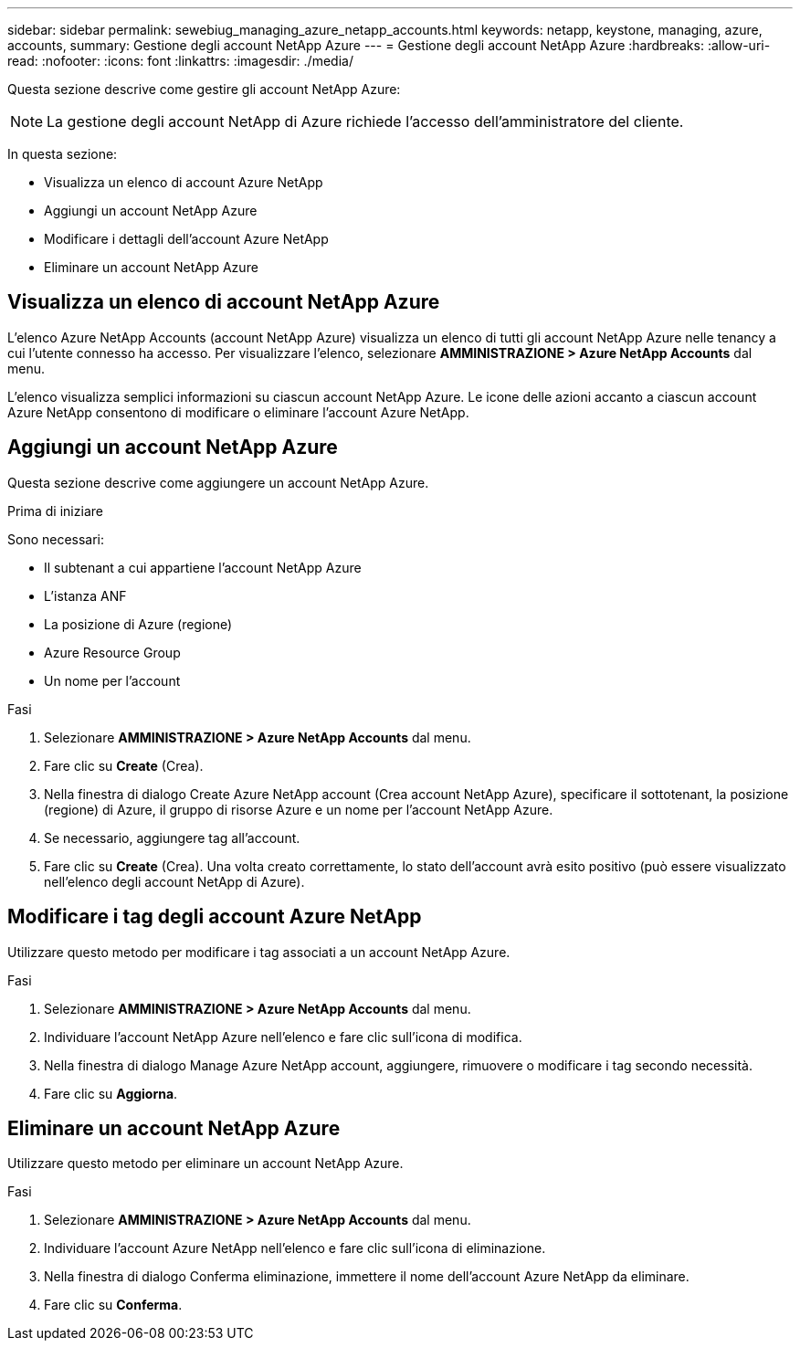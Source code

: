 ---
sidebar: sidebar 
permalink: sewebiug_managing_azure_netapp_accounts.html 
keywords: netapp, keystone, managing, azure, accounts, 
summary: Gestione degli account NetApp Azure 
---
= Gestione degli account NetApp Azure
:hardbreaks:
:allow-uri-read: 
:nofooter: 
:icons: font
:linkattrs: 
:imagesdir: ./media/


[role="lead"]
Questa sezione descrive come gestire gli account NetApp Azure:


NOTE: La gestione degli account NetApp di Azure richiede l'accesso dell'amministratore del cliente.

In questa sezione:

* Visualizza un elenco di account Azure NetApp
* Aggiungi un account NetApp Azure
* Modificare i dettagli dell'account Azure NetApp
* Eliminare un account NetApp Azure




== Visualizza un elenco di account NetApp Azure

L'elenco Azure NetApp Accounts (account NetApp Azure) visualizza un elenco di tutti gli account NetApp Azure nelle tenancy a cui l'utente connesso ha accesso. Per visualizzare l'elenco, selezionare *AMMINISTRAZIONE > Azure NetApp Accounts* dal menu.

L'elenco visualizza semplici informazioni su ciascun account NetApp Azure. Le icone delle azioni accanto a ciascun account Azure NetApp consentono di modificare o eliminare l'account Azure NetApp.



== Aggiungi un account NetApp Azure

Questa sezione descrive come aggiungere un account NetApp Azure.

.Prima di iniziare
Sono necessari:

* Il subtenant a cui appartiene l'account NetApp Azure
* L'istanza ANF
* La posizione di Azure (regione)
* Azure Resource Group
* Un nome per l'account


.Fasi
. Selezionare *AMMINISTRAZIONE > Azure NetApp Accounts* dal menu.
. Fare clic su *Create* (Crea).
. Nella finestra di dialogo Create Azure NetApp account (Crea account NetApp Azure), specificare il sottotenant, la posizione (regione) di Azure, il gruppo di risorse Azure e un nome per l'account NetApp Azure.
. Se necessario, aggiungere tag all'account.
. Fare clic su *Create* (Crea). Una volta creato correttamente, lo stato dell'account avrà esito positivo (può essere visualizzato nell'elenco degli account NetApp di Azure).




== Modificare i tag degli account Azure NetApp

Utilizzare questo metodo per modificare i tag associati a un account NetApp Azure.

.Fasi
. Selezionare *AMMINISTRAZIONE > Azure NetApp Accounts* dal menu.
. Individuare l'account NetApp Azure nell'elenco e fare clic sull'icona di modifica.
. Nella finestra di dialogo Manage Azure NetApp account, aggiungere, rimuovere o modificare i tag secondo necessità.
. Fare clic su *Aggiorna*.




== Eliminare un account NetApp Azure

Utilizzare questo metodo per eliminare un account NetApp Azure.

.Fasi
. Selezionare *AMMINISTRAZIONE > Azure NetApp Accounts* dal menu.
. Individuare l'account Azure NetApp nell'elenco e fare clic sull'icona di eliminazione.
. Nella finestra di dialogo Conferma eliminazione, immettere il nome dell'account Azure NetApp da eliminare.
. Fare clic su *Conferma*.

